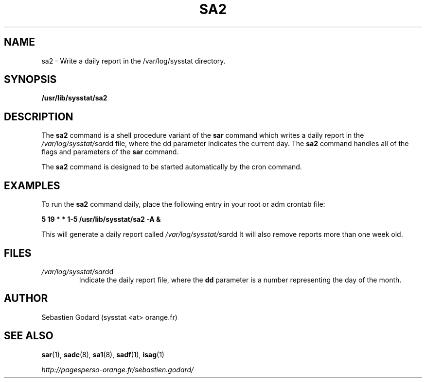 .TH SA2 8 "JULY 2007" Linux "Linux User's Manual" -*- nroff -*-
.SH NAME
sa2 \- Write a daily report in the /var/log/sysstat directory.
.SH SYNOPSIS
.B /usr/lib/sysstat/sa2
.SH DESCRIPTION
The
.B sa2
command is a shell procedure variant of the
.B sar
command which writes a daily report in the
.IR /var/log/sysstat/sar dd
file, where the dd parameter indicates the current day. The
.B sa2
command handles all of the flags and parameters of the
.B sar
command.

The
.B sa2
command is designed to be started automatically by the cron command.

.SH EXAMPLES
To run the
.B sa2
command daily, place the following entry in your root or adm crontab file:

.B 5 19 * * 1-5 /usr/lib/sysstat/sa2 -A &

This will generate a daily report called
.IR /var/log/sysstat/sar dd
It will also remove reports more than one week old.
.SH FILES
.IR /var/log/sysstat/sar dd
.RS
Indicate the daily report file, where the
.B dd
parameter is a number representing the day of the month.
.SH AUTHOR
Sebastien Godard (sysstat <at> orange.fr)
.SH SEE ALSO
.BR sar (1),
.BR sadc (8),
.BR sa1 (8),
.BR sadf (1),
.BR isag (1)

.I http://pagesperso-orange.fr/sebastien.godard/

